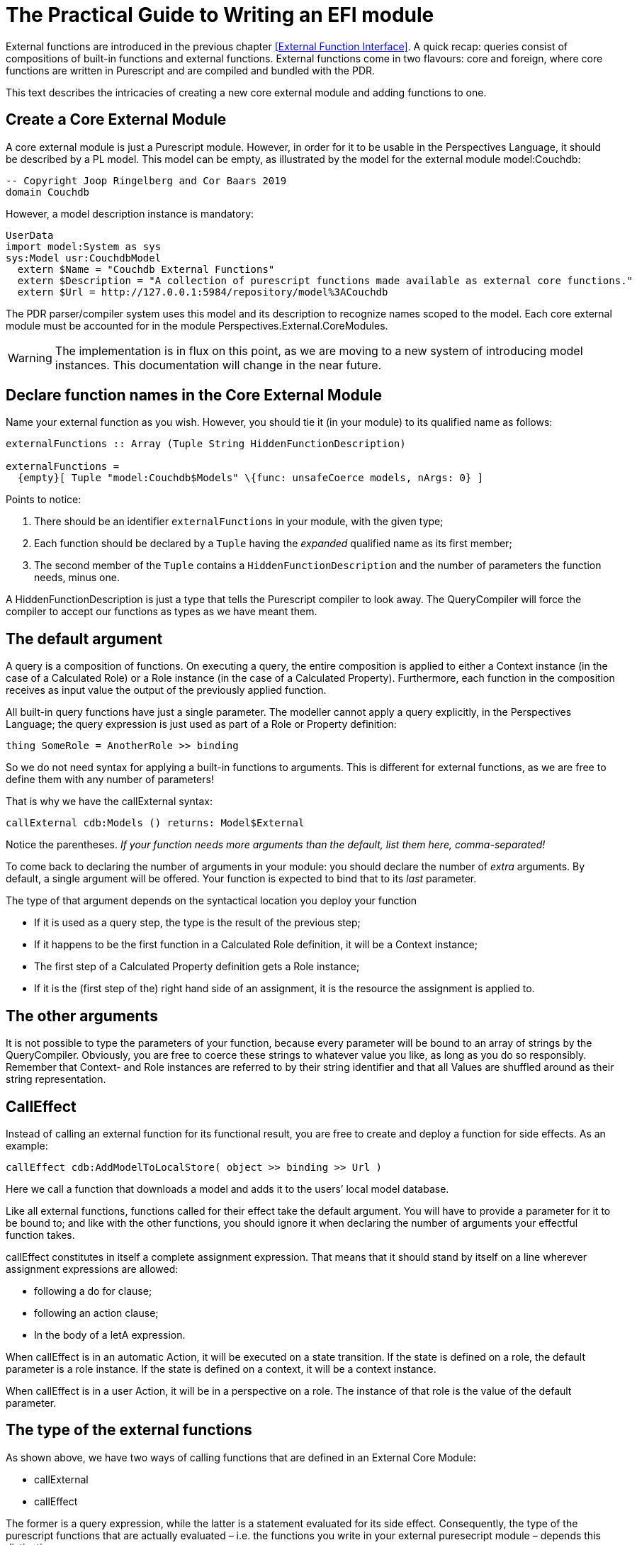 [desc="Instructions for authors."]
= The Practical Guide to Writing an EFI module

External functions are introduced in the previous chapter <<External Function Interface>>. A quick recap: queries consist of compositions of built-in functions and external functions. External functions come in two flavours: core and foreign, where core functions are written in Purescript and are compiled and bundled with the PDR.

This text describes the intricacies of creating a new core external module and adding functions to one.

== Create a Core External Module

A core external module is just a Purescript module. However, in order for it to be usable in the Perspectives Language, it should be described by a PL model. This model can be empty, as illustrated by the model for the external module model:Couchdb:

[code]
----
-- Copyright Joop Ringelberg and Cor Baars 2019
domain Couchdb
----

However, a model description instance is mandatory:

[code]
----
UserData
import model:System as sys
sys:Model usr:CouchdbModel
  extern $Name = "Couchdb External Functions"
  extern $Description = "A collection of purescript functions made available as external core functions."
  extern $Url = http://127.0.0.1:5984/repository/model%3ACouchdb
----

The PDR parser/compiler system uses this model and its description to recognize names scoped to the model. Each core external module must be accounted for in the module Perspectives.External.CoreModules.

WARNING: The implementation is in flux on this point, as we are moving to a new system of introducing model instances. This documentation will change in the near future.

== Declare function names in the Core External Module

Name your external function as you wish. However, you should tie it (in your module) to its qualified name as follows:

[code]
----
externalFunctions :: Array (Tuple String HiddenFunctionDescription)

externalFunctions =
  {empty}[ Tuple "model:Couchdb$Models" \{func: unsafeCoerce models, nArgs: 0} ]
----

Points to notice:

[arabic]
. There should be an identifier `externalFunctions` in your module, with the given type;
. Each function should be declared by a `Tuple` having the _expanded_ qualified name as its first member;
. The second member of the `Tuple` contains a `HiddenFunctionDescription` and the number of parameters the function needs, [.underline]#minus one.#

A HiddenFunctionDescription is just a type that tells the Purescript compiler to look away. The QueryCompiler will force the compiler to accept our functions as types as we have meant them.

== The default argument

A query is a composition of functions. On executing a query, the entire composition is applied to either a Context instance (in the case of a Calculated Role) or a Role instance (in the case of a Calculated Property). Furthermore, each function in the composition receives as input value the output of the previously applied function.

All built-in query functions have just a single parameter. The modeller cannot apply a query explicitly, in the Perspectives Language; the query expression is just used as part of a Role or Property definition:

[code]
----
thing SomeRole = AnotherRole >> binding
----

So we do not need syntax for applying a built-in functions to arguments. This is different for external functions, as we are free to define them with any number of parameters!

That is why we have the callExternal syntax:

[code]
----
callExternal cdb:Models () returns: Model$External
----

Notice the parentheses. _If your function needs more arguments than the default, list them here, comma-separated!_

To come back to declaring the number of arguments in your module: you should declare the number of _extra_ arguments. By default, a single argument will be offered. Your function is expected to bind that to its _last_ parameter.

The type of that argument depends on the syntactical location you deploy your function

* If it is used as a query step, the type is the result of the previous step;
* If it happens to be the first function in a Calculated Role definition, it will be a Context instance;
* The first step of a Calculated Property definition gets a Role instance;
* If it is the (first step of the) right hand side of an assignment, it is the resource the assignment is applied to.

== The other arguments

It is not possible to type the parameters of your function, because every parameter will be bound to an array of strings by the QueryCompiler. Obviously, you are free to coerce these strings to whatever value you like, as long as you do so responsibly. Remember that Context- and Role instances are referred to by their string identifier and that all Values are shuffled around as their string representation.

== CallEffect

Instead of calling an external function for its functional result, you are free to create and deploy a function for side effects. As an example:

[code]
----
callEffect cdb:AddModelToLocalStore( object >> binding >> Url )
----

Here we call a function that downloads a model and adds it to the users’ local model database.

Like all external functions, functions called for their effect take the default argument. You will have to provide a parameter for it to be bound to; and like with the other functions, you should ignore it when declaring the number of arguments your effectful function takes.

callEffect constitutes in itself a complete assignment expression. That means that it should stand by itself on a line wherever assignment expressions are allowed:

* following a do for clause;
* following an action clause;
* In the body of a letA expression.

When callEffect is in an automatic Action, it will be executed on a state transition. If the state is defined on a role, the default parameter is a role instance. If the state is defined on a context, it will be a context instance.

When callEffect is in a user Action, it will be in a perspective on a role. The instance of that role is the value of the default parameter.

== The type of the external functions

As shown above, we have two ways of calling functions that are defined in an External Core Module:

* callExternal
* callEffect

The former is a query expression, while the latter is a statement evaluated for its side effect. Consequently, the type of the purescript functions that are actually evaluated – i.e. the functions you write in your external puresecript module – depends this distinction.

A query expression, called with callExternal, should be a purescript function whose return value is in MonadPerspectivesQuery.

A statement, called with callEffect, should be a purescript function whose return value is in MonadPerspectivesTransaction.
